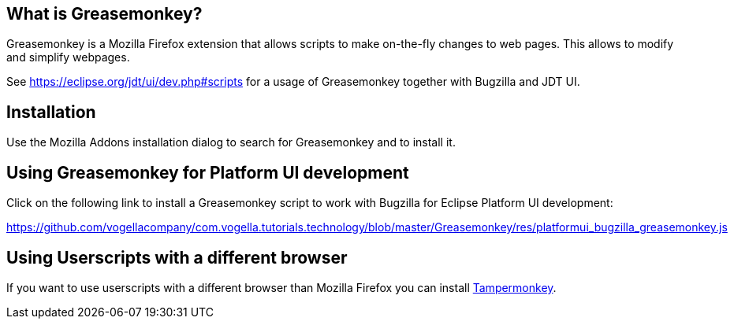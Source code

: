 == What is Greasemonkey?

Greasemonkey is a Mozilla Firefox extension that allows scripts to make on-the-fly changes to web pages.
This allows to modify and simplify webpages.

See https://eclipse.org/jdt/ui/dev.php#scripts for a usage of Greasemonkey together with Bugzilla and JDT UI.

== Installation

Use the Mozilla Addons installation dialog to search for Greasemonkey and to install it.


== Using Greasemonkey for Platform UI development

Click on the following link to install a Greasemonkey script to work with Bugzilla for Eclipse Platform UI development:

https://github.com/vogellacompany/com.vogella.tutorials.technology/blob/master/Greasemonkey/res/platformui_bugzilla_greasemonkey.js

== Using Userscripts with a different browser
If you want to use userscripts with a different browser than Mozilla Firefox you can install https://tampermonkey.net/[Tampermonkey].